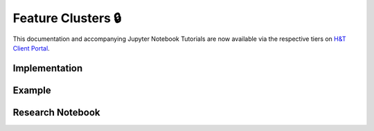 .. _implementations-feature_clusters:

===================
Feature Clusters 🔒
===================

This documentation and accompanying Jupyter Notebook Tutorials are now available via the respective tiers on
`H&T Client Portal <https://portal.hudsonthames.org/dashboard/product/LFKd0IJcZa91PzVhALlJ>`__.

Implementation
**************

Example
*******

Research Notebook
*****************
